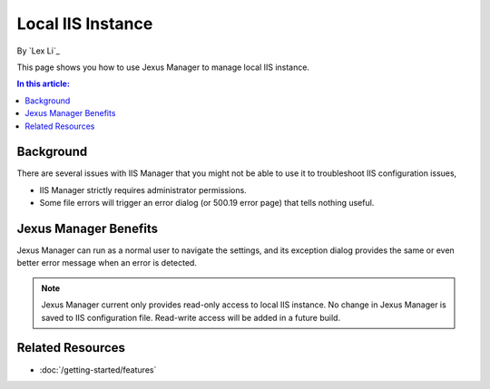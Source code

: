 Local IIS Instance
==================

By `Lex Li`_

This page shows you how to use Jexus Manager to manage local IIS instance.

.. contents:: In this article:
  :local:
  :depth: 1

Background
----------
There are several issues with IIS Manager that you might not be able to use it to troubleshoot IIS configuration issues,

* IIS Manager strictly requires administrator permissions.
* Some file errors will trigger an error dialog (or 500.19 error page) that tells nothing useful.

.. image:: _static/iis_manager_error.png

Jexus Manager Benefits
----------------------
Jexus Manager can run as a normal user to navigate the settings, and its exception dialog provides the same or even better 
error message when an error is detected.

.. image:: _static/jexus_manager_error.png

.. note:: Jexus Manager current only provides read-only access to local IIS instance. No change in Jexus Manager is saved to IIS configuration file. Read-write access will be added in a future build.

Related Resources
-----------------

- :doc:`/getting-started/features`
